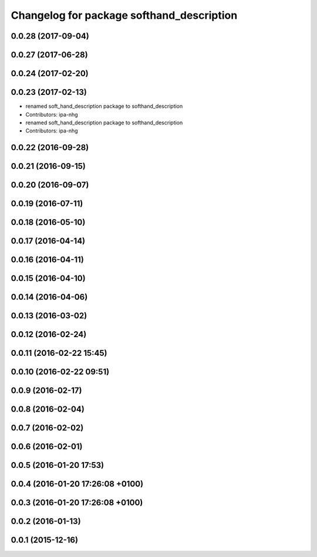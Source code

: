 ^^^^^^^^^^^^^^^^^^^^^^^^^^^^^^^^^^^^^^^^^^
Changelog for package softhand_description
^^^^^^^^^^^^^^^^^^^^^^^^^^^^^^^^^^^^^^^^^^

0.0.28 (2017-09-04)
-------------------

0.0.27 (2017-06-28)
-------------------

0.0.24 (2017-02-20)
-------------------

0.0.23 (2017-02-13)
-------------------
* renamed soft_hand_description package to softhand_description
* Contributors: ipa-nhg

* renamed soft_hand_description package to softhand_description
* Contributors: ipa-nhg

0.0.22 (2016-09-28)
-------------------

0.0.21 (2016-09-15)
-------------------

0.0.20 (2016-09-07)
-------------------

0.0.19 (2016-07-11)
-------------------

0.0.18 (2016-05-10)
-------------------

0.0.17 (2016-04-14)
-------------------

0.0.16 (2016-04-11)
-------------------

0.0.15 (2016-04-10)
-------------------

0.0.14 (2016-04-06)
-------------------

0.0.13 (2016-03-02)
-------------------

0.0.12 (2016-02-24)
-------------------

0.0.11 (2016-02-22 15:45)
-------------------------

0.0.10 (2016-02-22 09:51)
-------------------------

0.0.9 (2016-02-17)
------------------

0.0.8 (2016-02-04)
------------------

0.0.7 (2016-02-02)
------------------

0.0.6 (2016-02-01)
------------------

0.0.5 (2016-01-20 17:53)
------------------------

0.0.4 (2016-01-20 17:26:08 +0100)
---------------------------------

0.0.3 (2016-01-20 17:26:08 +0100)
---------------------------------

0.0.2 (2016-01-13)
------------------

0.0.1 (2015-12-16)
------------------
